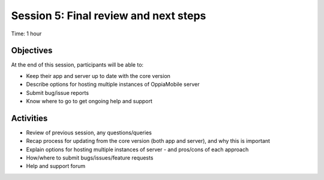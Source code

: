 Session 5: Final review and next steps
===========================================

Time: 1 hour

Objectives
-------------

At the end of this session, participants will be able to:

* Keep their app and server up to date with the core version
* Describe options for hosting multiple instances of OppiaMobile server
* Submit bug/issue reports
* Know where to go to get ongoing help and support


Activities
-------------

* Review of previous session, any questions/queries
* Recap process for updating from the core version (both app and server), and why this is important
* Explain options for hosting multiple instances of server - and pros/cons of each approach
* How/where to submit bugs/issues/feature requests
* Help and support forum


